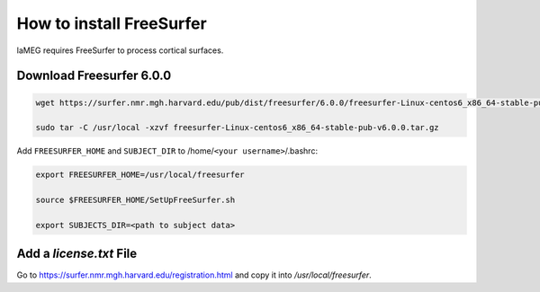 How to install FreeSurfer
=========================

laMEG requires FreeSurfer to process cortical surfaces.

Download Freesurfer 6.0.0
-------------------------
.. code-block:: bash

    wget https://surfer.nmr.mgh.harvard.edu/pub/dist/freesurfer/6.0.0/freesurfer-Linux-centos6_x86_64-stable-pub-v6.0.0.tar.gz

    sudo tar -C /usr/local -xzvf freesurfer-Linux-centos6_x86_64-stable-pub-v6.0.0.tar.gz

Add ``FREESURFER_HOME`` and ``SUBJECT_DIR`` to /home/``<your username>``/.bashrc:

.. code-block:: bash

    export FREESURFER_HOME=/usr/local/freesurfer

    source $FREESURFER_HOME/SetUpFreeSurfer.sh

    export SUBJECTS_DIR=<path to subject data>

Add a `license.txt` File
------------------------
Go to https://surfer.nmr.mgh.harvard.edu/registration.html and copy it into `/usr/local/freesurfer`.
